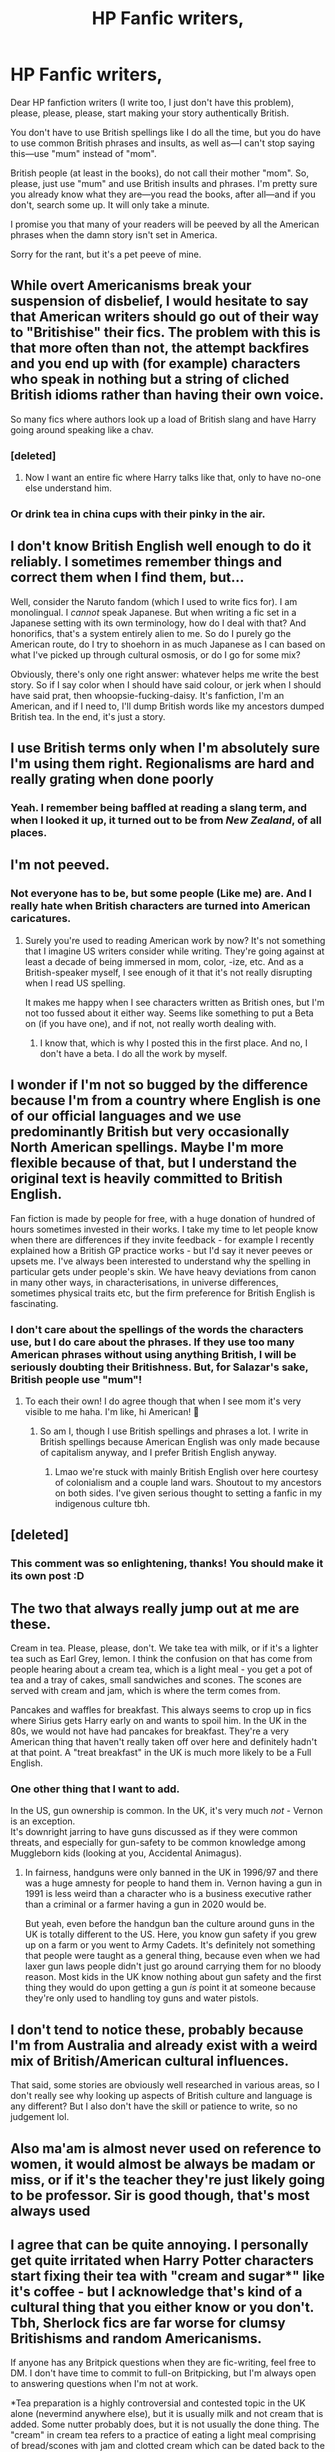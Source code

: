 #+TITLE: HP Fanfic writers,

* HP Fanfic writers,
:PROPERTIES:
:Author: Zhalia_Riddle
:Score: 1
:DateUnix: 1592545170.0
:DateShort: 2020-Jun-19
:FlairText: Discussion
:END:
Dear HP fanfiction writers (I write too, I just don't have this problem), please, please, please, start making your story authentically British.

You don't have to use British spellings like I do all the time, but you do have to use common British phrases and insults, as well as---I can't stop saying this---use "mum" instead of "mom".

British people (at least in the books), do not call their mother "mom". So, please, just use "mum" and use British insults and phrases. I'm pretty sure you already know what they are---you read the books, after all---and if you don't, search some up. It will only take a minute.

I promise you that many of your readers will be peeved by all the American phrases when the damn story isn't set in America.

Sorry for the rant, but it's a pet peeve of mine.


** While overt Americanisms break your suspension of disbelief, I would hesitate to say that American writers should go out of their way to "Britishise" their fics. The problem with this is that more often than not, the attempt backfires and you end up with (for example) characters who speak in nothing but a string of cliched British idioms rather than having their own voice.

So many fics where authors look up a load of British slang and have Harry going around speaking like a chav.
:PROPERTIES:
:Author: Taure
:Score: 15
:DateUnix: 1592552855.0
:DateShort: 2020-Jun-19
:END:

*** [deleted]
:PROPERTIES:
:Score: 12
:DateUnix: 1592564470.0
:DateShort: 2020-Jun-19
:END:

**** Now I want an entire fic where Harry talks like that, only to have no-one else understand him.
:PROPERTIES:
:Author: PsiGuy60
:Score: 1
:DateUnix: 1592642950.0
:DateShort: 2020-Jun-20
:END:


*** Or drink tea in china cups with their pinky in the air.
:PROPERTIES:
:Author: NarutoFan007
:Score: 1
:DateUnix: 1596042902.0
:DateShort: 2020-Jul-29
:END:


** I don't know British English well enough to do it reliably. I sometimes remember things and correct them when I find them, but...

Well, consider the Naruto fandom (which I used to write fics for). I am monolingual. I /cannot/ speak Japanese. But when writing a fic set in a Japanese setting with its own terminology, how do I deal with that? And honorifics, that's a system entirely alien to me. So do I purely go the American route, do I try to shoehorn in as much Japanese as I can based on what I've picked up through cultural osmosis, or do I go for some mix?

Obviously, there's only one right answer: whatever helps me write the best story. So if I say color when I should have said colour, or jerk when I should have said prat, then whoopsie-fucking-daisy. It's fanfiction, I'm an American, and if I need to, I'll dump British words like my ancestors dumped British tea. In the end, it's just a story.
:PROPERTIES:
:Author: wille179
:Score: 8
:DateUnix: 1592554394.0
:DateShort: 2020-Jun-19
:END:


** I use British terms only when I'm absolutely sure I'm using them right. Regionalisms are hard and really grating when done poorly
:PROPERTIES:
:Author: ChasingAnna
:Score: 8
:DateUnix: 1592546953.0
:DateShort: 2020-Jun-19
:END:

*** Yeah. I remember being baffled at reading a slang term, and when I looked it up, it turned out to be from /New Zealand/, of all places.
:PROPERTIES:
:Author: Vercalos
:Score: 2
:DateUnix: 1592556039.0
:DateShort: 2020-Jun-19
:END:


** I'm not peeved.
:PROPERTIES:
:Score: 6
:DateUnix: 1592546322.0
:DateShort: 2020-Jun-19
:END:

*** Not everyone has to be, but some people (Like me) are. And I really hate when British characters are turned into American caricatures.
:PROPERTIES:
:Author: Zhalia_Riddle
:Score: -3
:DateUnix: 1592546461.0
:DateShort: 2020-Jun-19
:END:

**** Surely you're used to reading American work by now? It's not something that I imagine US writers consider while writing. They're going against at least a decade of being immersed in mom, color, -ize, etc. And as a British-speaker myself, I see enough of it that it's not really disrupting when I read US spelling.

It makes me happy when I see characters written as British ones, but I'm not too fussed about it either way. Seems like something to put a Beta on (if you have one), and if not, not really worth dealing with.
:PROPERTIES:
:Score: 5
:DateUnix: 1592547537.0
:DateShort: 2020-Jun-19
:END:

***** I know that, which is why I posted this in the first place. And no, I don't have a beta. I do all the work by myself.
:PROPERTIES:
:Author: Zhalia_Riddle
:Score: 1
:DateUnix: 1592547627.0
:DateShort: 2020-Jun-19
:END:


** I wonder if I'm not so bugged by the difference because I'm from a country where English is one of our official languages and we use predominantly British but very occasionally North American spellings. Maybe I'm more flexible because of that, but I understand the original text is heavily committed to British English.

Fan fiction is made by people for free, with a huge donation of hundred of hours sometimes invested in their works. I take my time to let people know when there are differences if they invite feedback - for example I recently explained how a British GP practice works - but I'd say it never peeves or upsets me. I've always been interested to understand why the spelling in particular gets under people's skin. We have heavy deviations from canon in many other ways, in characterisations, in universe differences, sometimes physical traits etc, but the firm preference for British English is fascinating.
:PROPERTIES:
:Author: Bumblerina
:Score: 4
:DateUnix: 1592546164.0
:DateShort: 2020-Jun-19
:END:

*** I don't care about the spellings of the words the characters use, but I do care about the phrases. If they use too many American phrases without using anything British, I will be seriously doubting their Britishness. But, for Salazar's sake, British people use "mum"!
:PROPERTIES:
:Author: Zhalia_Riddle
:Score: 2
:DateUnix: 1592546401.0
:DateShort: 2020-Jun-19
:END:

**** To each their own! I do agree though that when I see mom it's very visible to me haha. I'm like, hi American! 👋
:PROPERTIES:
:Author: Bumblerina
:Score: 3
:DateUnix: 1592546512.0
:DateShort: 2020-Jun-19
:END:

***** So am I, though I use British spellings and phrases a lot. I write in British spellings because American English was only made because of capitalism anyway, and I prefer British English anyway.
:PROPERTIES:
:Author: Zhalia_Riddle
:Score: 0
:DateUnix: 1592546648.0
:DateShort: 2020-Jun-19
:END:

****** Lmao we're stuck with mainly British English over here courtesy of colonialism and a couple land wars. Shoutout to my ancestors on both sides. I've given serious thought to setting a fanfic in my indigenous culture tbh.
:PROPERTIES:
:Author: Bumblerina
:Score: 2
:DateUnix: 1592546847.0
:DateShort: 2020-Jun-19
:END:


** [deleted]
:PROPERTIES:
:Score: 5
:DateUnix: 1592563715.0
:DateShort: 2020-Jun-19
:END:

*** This comment was so enlightening, thanks! You should make it its own post :D
:PROPERTIES:
:Author: sailingg
:Score: 1
:DateUnix: 1592596415.0
:DateShort: 2020-Jun-20
:END:


** The two that always really jump out at me are these.

Cream in tea. Please, please, don't. We take tea with milk, or if it's a lighter tea such as Earl Grey, lemon. I think the confusion on that has come from people hearing about a cream tea, which is a light meal - you get a pot of tea and a tray of cakes, small sandwiches and scones. The scones are served with cream and jam, which is where the term comes from.

Pancakes and waffles for breakfast. This always seems to crop up in fics where Sirius gets Harry early on and wants to spoil him. In the UK in the 80s, we would not have had pancakes for breakfast. They're a very American thing that haven't really taken off over here and definitely hadn't at that point. A "treat breakfast" in the UK is much more likely to be a Full English.
:PROPERTIES:
:Author: Ermithecow
:Score: 5
:DateUnix: 1592576496.0
:DateShort: 2020-Jun-19
:END:

*** One other thing that I want to add.

In the US, gun ownership is common. In the UK, it's very much /not/ - Vernon is an exception.\\
It's downright jarring to have guns discussed as if they were common threats, and especially for gun-safety to be common knowledge among Muggleborn kids (looking at you, Accidental Animagus).
:PROPERTIES:
:Author: PsiGuy60
:Score: 3
:DateUnix: 1592644455.0
:DateShort: 2020-Jun-20
:END:

**** In fairness, handguns were only banned in the UK in 1996/97 and there was a huge amnesty for people to hand them in. Vernon having a gun in 1991 is less weird than a character who is a business executive rather than a criminal or a farmer having a gun in 2020 would be.

But yeah, even before the handgun ban the culture around guns in the UK is totally different to the US. Here, you know gun safety if you grew up on a farm or you went to Army Cadets. It's definitely not something that people were taught as a general thing, because even when we had laxer gun laws people didn't just go around carrying them for no bloody reason. Most kids in the UK know nothing about gun safety and the first thing they would do upon getting a gun /is/ point it at someone because they're only used to handling toy guns and water pistols.
:PROPERTIES:
:Author: Ermithecow
:Score: 3
:DateUnix: 1592661079.0
:DateShort: 2020-Jun-20
:END:


** I don't tend to notice these, probably because I'm from Australia and already exist with a weird mix of British/American cultural influences.

That said, some stories are obviously well researched in various areas, so I don't really see why looking up aspects of British culture and language is any different? But I also don't have the skill or patience to write, so no judgement lol.
:PROPERTIES:
:Author: ash4426
:Score: 3
:DateUnix: 1592567281.0
:DateShort: 2020-Jun-19
:END:


** Also ma'am is almost never used on reference to women, it would almost be always be madam or miss, or if it's the teacher they're just likely going to be professor. Sir is good though, that's most always used
:PROPERTIES:
:Author: ch0rse2
:Score: 3
:DateUnix: 1592681186.0
:DateShort: 2020-Jun-20
:END:


** I agree that can be quite annoying. I personally get quite irritated when Harry Potter characters start fixing their tea with "cream and sugar*" like it's coffee - but I acknowledge that's kind of a cultural thing that you either know or you don't. Tbh, Sherlock fics are far worse for clumsy Britishisms and random Americanisms.

If anyone has any Britpick questions when they are fic-writing, feel free to DM. I don't have time to commit to full-on Britpicking, but I'm always open to answering questions when I'm not at work.

*Tea preparation is a highly controversial and contested topic in the UK alone (nevermind anywhere else), but it is usually milk and not cream that is added. Some nutter probably does, but it is not usually the done thing. The "cream" in cream tea refers to a practice of eating a light meal comprising of bread/scones with jam and clotted cream which can be dated back to the 11th Century. (Obviously there were no scones in the 11th Century). And North American style coffee creamer/half and half is not very common or widely-used in the UK, especially with tea.
:PROPERTIES:
:Author: Shadow_Guide
:Score: 4
:DateUnix: 1592549046.0
:DateShort: 2020-Jun-19
:END:


** of all the improperly used words, mom is the one that irritates me the most. I agree. I mean, it doesn't mean that authors should write in an English cliche, but they could try to adapt the language and melody a little.
:PROPERTIES:
:Author: S_pline
:Score: 2
:DateUnix: 1592579784.0
:DateShort: 2020-Jun-19
:END:
